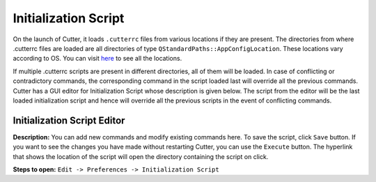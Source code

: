 Initialization Script
===================================

On the launch of Cutter, it loads ``.cutterrc`` files from various locations if they are present. The directories from where .cutterrc files are loaded are all directories of type ``QStandardPaths::AppConfigLocation``. These locations vary according to OS. You can visit `here <https://doc.qt.io/qt-5/qstandardpaths.html>`__ to see all the locations.

If multiple .cutterrc scripts are present in different directories, all of them will be loaded. In case of conflicting or contradictory commands, the corresponding command in the script loaded last will override all the previous commands. Cutter has a GUI editor for Initialization Script whose description is given below. The script from the editor will be the last loaded initialization script and hence will override all the previous scripts in the event of conflicting commands.

Initialization Script Editor
-----------------------------------

.. image:: ../../images/InitializationScriptEditor.png
    :alt: Image of Initialization Script Editor


**Description:** You can add new commands and modify existing commands here. To save the script, click ``Save`` button. If you want to see the changes you have made without restarting Cutter, you can use the ``Execute`` button. The hyperlink that shows the location of the script will open the directory containing the script on click.

**Steps to open:** ``Edit -> Preferences -> Initialization Script``
